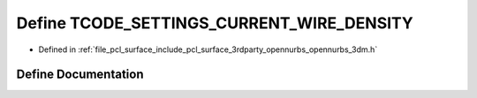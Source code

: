.. _exhale_define_opennurbs__3dm_8h_1af374d26b57fe87c0b0e554b5f6d048a1:

Define TCODE_SETTINGS_CURRENT_WIRE_DENSITY
==========================================

- Defined in :ref:`file_pcl_surface_include_pcl_surface_3rdparty_opennurbs_opennurbs_3dm.h`


Define Documentation
--------------------


.. doxygendefine:: TCODE_SETTINGS_CURRENT_WIRE_DENSITY

